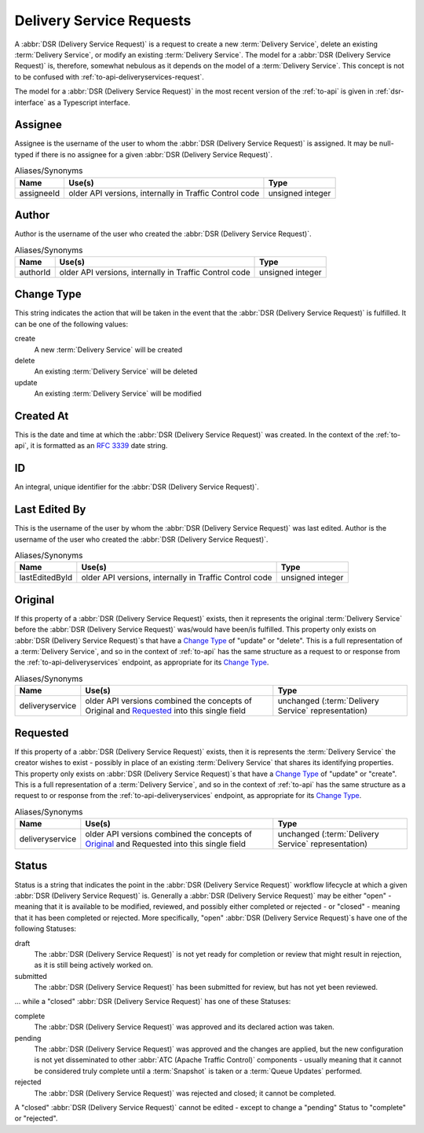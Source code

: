 ..
..
.. Licensed under the Apache License, Version 2.0 (the "License");
.. you may not use this file except in compliance with the License.
.. You may obtain a copy of the License at
..
..     http://www.apache.org/licenses/LICENSE-2.0
..
.. Unless required by applicable law or agreed to in writing, software
.. distributed under the License is distributed on an "AS IS" BASIS,
.. WITHOUT WARRANTIES OR CONDITIONS OF ANY KIND, either express or implied.
.. See the License for the specific language governing permissions and
.. limitations under the License.
..

.. _delivery-service-requests:

*************************
Delivery Service Requests
*************************
A :abbr:`DSR (Delivery Service Request)` is a request to create a new :term:`Delivery Service`, delete an existing :term:`Delivery Service`, or modify an existing :term:`Delivery Service`. The model for a :abbr:`DSR (Delivery Service Request)` is, therefore, somewhat nebulous as it depends on the model of a :term:`Delivery Service`. This concept is not to be confused with :ref:`to-api-deliveryservices-request`.

.. seealso:: :ref:`ds_requests` for information about how to use :abbr:`DSR (Delivery Service Request)`\ s in

.. seealso:: The API reference for Delivery Service-related endpoints such as :ref:`to-api-deliveryservice_requests` contains definitions of the Delivery Service object(s) returned and/or accepted by those endpoints.

.. seealso:: The :atc-godoc:`lib/go-tc.DeliveryServiceRequestV30` Go structure documentation.

The model for a :abbr:`DSR (Delivery Service Request)` in the most recent version of the :ref:`to-api` is given in :ref:`dsr-interface` as a Typescript interface.

.. _dsr-interface:

.. code-block:: typescript
	:caption: Delivery Service Request as a Typescript Interface

	interface DeliveryServiceRequest {
		assignee: string | null;
		author: string;
		changeType: 'create' | 'delete' | 'update';
		createdAt: Date; // RFC3339 string
		id?: number; // not present in e.g. POST request bodies
		lastEditedBy: string;
		lastUpdated: Date; // RFC3339 string - response-only field
		original?: DeliveryService;
		requested?: DeliveryService;
		status: 'draft' | 'pending' | 'submitted' | 'rejected' | 'complete';
	}

	// Specifically, every DSR will be one of the following more "concrete" types.

	interface CreateDSR extends DeliveryServiceRequest {
		changeType: 'create';
		original: undefined;
		requested: DeliveryService;
	}

	interface DeleteDSR extends DeliveryServiceRequest {
		changeType: 'delete';
		original: DeliveryService;
		requested: undefined;
	}

	interface CreateDSR extends DeliveryServiceRequest {
		changeType: 'update';
		original: DeliveryService;
		requested: DeliveryService;
	}

Assignee
--------
Assignee is the username of the user to whom the :abbr:`DSR (Delivery Service Request)` is assigned. It may be null-typed if there is no assignee for a given :abbr:`DSR (Delivery Service Request)`.

.. table:: Aliases/Synonyms

	+------------+--------------------------------------------------------+------------------+
	| Name       | Use(s)                                                 | Type             |
	+============+========================================================+==================+
	| assigneeId | older API versions, internally in Traffic Control code | unsigned integer |
	+------------+--------------------------------------------------------+------------------+

Author
------
Author is the username of the user who created the :abbr:`DSR (Delivery Service Request)`.

.. table:: Aliases/Synonyms

	+----------+--------------------------------------------------------+------------------+
	| Name     | Use(s)                                                 | Type             |
	+==========+========================================================+==================+
	| authorId | older API versions, internally in Traffic Control code | unsigned integer |
	+----------+--------------------------------------------------------+------------------+

Change Type
-----------
This string indicates the action that will be taken in the event that the :abbr:`DSR (Delivery Service Request)` is fulfilled. It can be one of the following values:

create
	A new :term:`Delivery Service` will be created
delete
	An existing :term:`Delivery Service` will be deleted
update
	An existing :term:`Delivery Service` will be modified

Created At
----------
This is the date and time at which the :abbr:`DSR (Delivery Service Request)` was created. In the context of the :ref:`to-api`, it is formatted as an :rfc:`3339` date string.

ID
--
An integral, unique identifier for the :abbr:`DSR (Delivery Service Request)`.

Last Edited By
--------------
This is the username of the user by whom the :abbr:`DSR (Delivery Service Request)` was last edited.
Author is the username of the user who created the :abbr:`DSR (Delivery Service Request)`.

.. table:: Aliases/Synonyms

	+----------------+--------------------------------------------------------+------------------+
	| Name           | Use(s)                                                 | Type             |
	+================+========================================================+==================+
	| lastEditedById | older API versions, internally in Traffic Control code | unsigned integer |
	+----------------+--------------------------------------------------------+------------------+

Original
--------
If this property of a :abbr:`DSR (Delivery Service Request)` exists, then it represents the original :term:`Delivery Service` before the :abbr:`DSR (Delivery Service Request)` was/would have been/is fulfilled. This property only exists on :abbr:`DSR (Delivery Service Request)`\ s that have a `Change Type`_ of "update" or "delete". This is a full representation of a :term:`Delivery Service`, and so in the context of :ref:`to-api` has the same structure as a request to or response from the :ref:`to-api-deliveryservices` endpoint, as appropriate for its `Change Type`_.

.. table:: Aliases/Synonyms

	+-----------------+--------------------------------------------------------------------------------------------+-----------------------------------------------------+
	| Name            | Use(s)                                                                                     | Type                                                |
	+=================+============================================================================================+=====================================================+
	| deliveryservice | older API versions combined the concepts of Original and Requested_ into this single field | unchanged (:term:`Delivery Service` representation) |
	+-----------------+--------------------------------------------------------------------------------------------+-----------------------------------------------------+

Requested
---------
If this property of a :abbr:`DSR (Delivery Service Request)` exists, then it is represents the :term:`Delivery Service` the creator wishes to exist - possibly in place of an existing :term:`Delivery Service` that shares its identifying properties. This property only exists on :abbr:`DSR (Delivery Service Request)`\ s that have a `Change Type`_ of "update" or "create". This is a full representation of a :term:`Delivery Service`, and so in the context of :ref:`to-api` has the same structure as a request to or response from the :ref:`to-api-deliveryservices` endpoint, as appropriate for its `Change Type`_.

.. table:: Aliases/Synonyms

	+-----------------+--------------------------------------------------------------------------------------------+-----------------------------------------------------+
	| Name            | Use(s)                                                                                     | Type                                                |
	+=================+============================================================================================+=====================================================+
	| deliveryservice | older API versions combined the concepts of Original_ and Requested into this single field | unchanged (:term:`Delivery Service` representation) |
	+-----------------+--------------------------------------------------------------------------------------------+-----------------------------------------------------+

Status
------
Status is a string that indicates the point in the :abbr:`DSR (Delivery Service Request)` workflow lifecycle at which a given :abbr:`DSR (Delivery Service Request)` is. Generally a :abbr:`DSR (Delivery Service Request)` may be either "open" - meaning that it is available to be modified, reviewed, and possibly either completed or rejected - or "closed" - meaning that it has been completed or rejected. More specifically, "open" :abbr:`DSR (Delivery Service Request)`\ s have one of the following Statuses:

draft
	The :abbr:`DSR (Delivery Service Request)` is not yet ready for completion or review that might result in rejection, as it is still being actively worked on.
submitted
	The :abbr:`DSR (Delivery Service Request)` has been submitted for review, but has not yet been reviewed.

... while a "closed" :abbr:`DSR (Delivery Service Request)` has one of these Statuses:

complete
	The :abbr:`DSR (Delivery Service Request)` was approved and its declared action was taken.
pending
	The :abbr:`DSR (Delivery Service Request)` was approved and the changes are applied, but the new configuration is not yet disseminated to other :abbr:`ATC (Apache Traffic Control)` components - usually meaning that it cannot be considered truly complete until a :term:`Snapshot` is taken or a :term:`Queue Updates` performed.
rejected
	The :abbr:`DSR (Delivery Service Request)` was rejected and closed; it cannot be completed.

A "closed" :abbr:`DSR (Delivery Service Request)` cannot be edited - except to change a "pending" Status to "complete" or "rejected".
